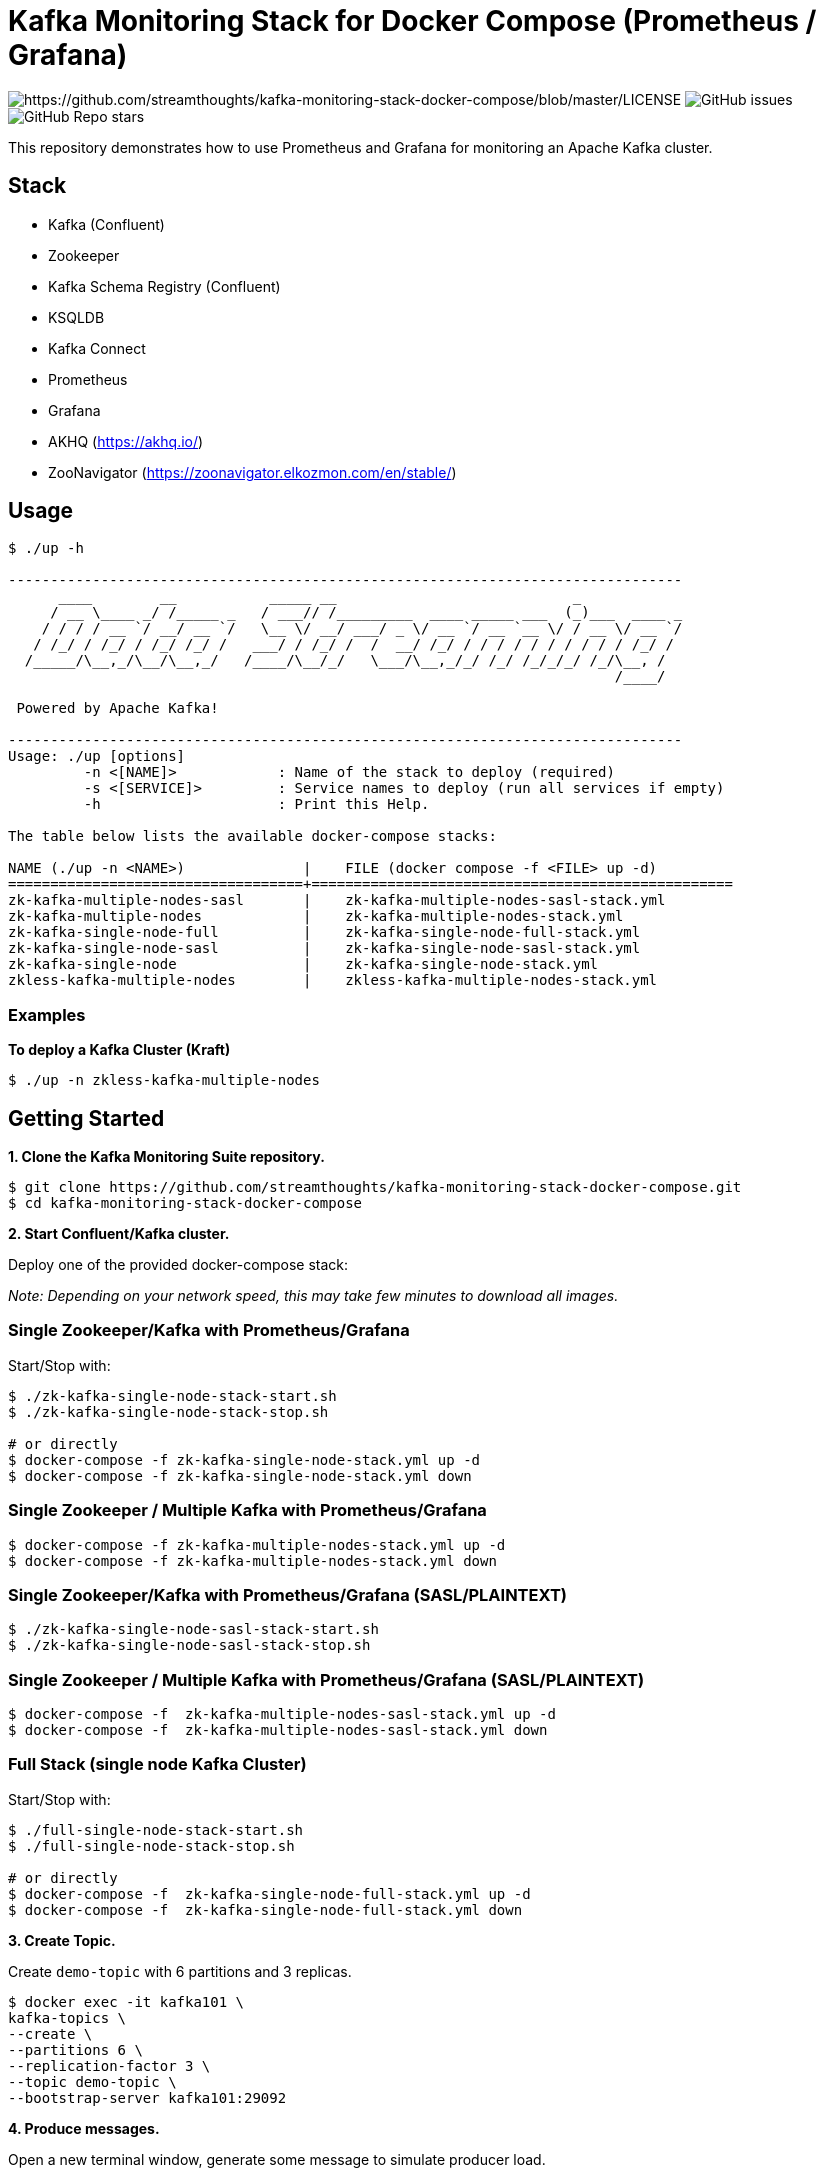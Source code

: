 = Kafka Monitoring Stack for Docker Compose (Prometheus / Grafana)

image:https://img.shields.io/badge/License-Apache%202.0-blue.svg[https://github.com/streamthoughts/kafka-monitoring-stack-docker-compose/blob/master/LICENSE]
image:https://img.shields.io/github/issues-raw/streamthoughts/kafka-monitoring-stack-docker-compose[GitHub issues]
image:https://img.shields.io/github/stars/streamthoughts/kafka-monitoring-stack-docker-compose?style=social[GitHub Repo stars]

:toc:
:toc-placement!:

This repository demonstrates how to use Prometheus and Grafana for monitoring an Apache Kafka cluster.

toc::[]

== Stack

* Kafka (Confluent)
* Zookeeper
* Kafka Schema Registry (Confluent)
* KSQLDB
* Kafka Connect
* Prometheus
* Grafana
* AKHQ (https://akhq.io/)
* ZooNavigator (https://zoonavigator.elkozmon.com/en/stable/)

== Usage

[source, bash]
----
$ ./up -h

--------------------------------------------------------------------------------
      ____        __           _____ __                            _
     / __ \____ _/ /_____ _   / ___// /_________  ____ _____ ___  (_)___  ____ _
    / / / / __ `/ __/ __ `/   \__ \/ __/ ___/ _ \/ __ `/ __ `__ \/ / __ \/ __ `/
   / /_/ / /_/ / /_/ /_/ /   ___/ / /_/ /  /  __/ /_/ / / / / / / / / / / /_/ /
  /_____/\__,_/\__/\__,_/   /____/\__/_/   \___/\__,_/_/ /_/ /_/_/_/ /_/\__, /
                                                                        /____/

 Powered by Apache Kafka!

--------------------------------------------------------------------------------
Usage: ./up [options]
	 -n <[NAME]>      	: Name of the stack to deploy (required)
	 -s <[SERVICE]>   	: Service names to deploy (run all services if empty)
	 -h               	: Print this Help.

The table below lists the available docker-compose stacks:

NAME (./up -n <NAME>)              |	FILE (docker compose -f <FILE> up -d)
===================================+==================================================
zk-kafka-multiple-nodes-sasl       |	zk-kafka-multiple-nodes-sasl-stack.yml
zk-kafka-multiple-nodes            |	zk-kafka-multiple-nodes-stack.yml
zk-kafka-single-node-full          |	zk-kafka-single-node-full-stack.yml
zk-kafka-single-node-sasl          |	zk-kafka-single-node-sasl-stack.yml
zk-kafka-single-node               |	zk-kafka-single-node-stack.yml
zkless-kafka-multiple-nodes        |	zkless-kafka-multiple-nodes-stack.yml
----

=== Examples

**To deploy a Kafka Cluster (Kraft)**
[source, bash]
----
$ ./up -n zkless-kafka-multiple-nodes
----

== Getting Started

**1. Clone the Kafka Monitoring Suite repository.**

[source,bash]
----
$ git clone https://github.com/streamthoughts/kafka-monitoring-stack-docker-compose.git
$ cd kafka-monitoring-stack-docker-compose
----

**2. Start Confluent/Kafka cluster.**

Deploy one of the provided docker-compose stack:

_Note: Depending on your network speed, this may take few minutes to download all images._

=== Single Zookeeper/Kafka with Prometheus/Grafana

Start/Stop with:

[source,bash]
----
$ ./zk-kafka-single-node-stack-start.sh
$ ./zk-kafka-single-node-stack-stop.sh

# or directly
$ docker-compose -f zk-kafka-single-node-stack.yml up -d
$ docker-compose -f zk-kafka-single-node-stack.yml down
----

=== Single Zookeeper / Multiple Kafka with Prometheus/Grafana

[source,bash]
----
$ docker-compose -f zk-kafka-multiple-nodes-stack.yml up -d
$ docker-compose -f zk-kafka-multiple-nodes-stack.yml down
----

=== Single Zookeeper/Kafka with Prometheus/Grafana (SASL/PLAINTEXT)

[source,bash]
----
$ ./zk-kafka-single-node-sasl-stack-start.sh
$ ./zk-kafka-single-node-sasl-stack-stop.sh
----

=== Single Zookeeper / Multiple Kafka with Prometheus/Grafana (SASL/PLAINTEXT)

[source,bash]
----
$ docker-compose -f  zk-kafka-multiple-nodes-sasl-stack.yml up -d
$ docker-compose -f  zk-kafka-multiple-nodes-sasl-stack.yml down
----

=== Full Stack (single node Kafka Cluster)

Start/Stop with:

[source,bash]
----
$ ./full-single-node-stack-start.sh
$ ./full-single-node-stack-stop.sh

# or directly
$ docker-compose -f  zk-kafka-single-node-full-stack.yml up -d
$ docker-compose -f  zk-kafka-single-node-full-stack.yml down
----

**3. Create Topic.**

Create `demo-topic` with 6 partitions and 3 replicas.

[source,bash]
----
$ docker exec -it kafka101 \
kafka-topics \
--create \
--partitions 6 \
--replication-factor 3 \
--topic demo-topic \
--bootstrap-server kafka101:29092
----

**4. Produce messages.**

Open a new terminal window, generate some message to simulate producer load.

[source,bash]
----
$ docker exec -it kafka101 \
kafka-producer-perf-test \
--throughput 500 \
--num-records 100000000 \
--topic demo-topic \
--record-size 100 \
--producer-props bootstrap.servers=kafka101:29092
----

**5. Consume messages.**

Open a new terminal window, generate some message to simulate consumer load.

[source,bash]
----
$ docker exec -it kafka101 \
kafka-consumer-perf-test \
--messages 100000000 \
--timeout 1000000 \
--topic demo-topic \
--reporting-interval 1000 \
--show-detailed-stats \
--bootstrap-server kafka101:29092
----

**6. Open Grafana.**

Open your favorite web browser and open one of the provided Grafana dashboards :

* Kafka Cluster / Global Health Check

image:./assets/kafka-cluster-healthcheck.png[kafka-cluster-healthcheck]

* Kafka Cluster / Performance

image:./assets/kafka-cluster-performance.png[kafka-cluster-performance]

* Kafka Cluster / Zookeeper Connections
* Kafka Cluster / JVM & OS
* Kafka Cluster / Hard disk usage
* Kafka Cluster / Topic Logs

image:./assets/kafka-cluster-logs.png[kafka-cluster-log]

=== Accessing Grafana Web UI

Grafana is accessible at the address : http://localhost:3000

Security are :

* user : `admin`
* password : `kafka`

=== Accessing Prometheus Web UI

Prometheus is accessible at the address : http://localhost:9090

== 💡 Contributions

Any feedback, bug reports and PRs are greatly appreciated!

== 🙏 Show your support

Please ⭐ this repository to support us!

== Licence

This code base is available under the Apache License, version 2.


$ docker-compose -f zkless-kafka-multiple-nodes-stack.yml up -d